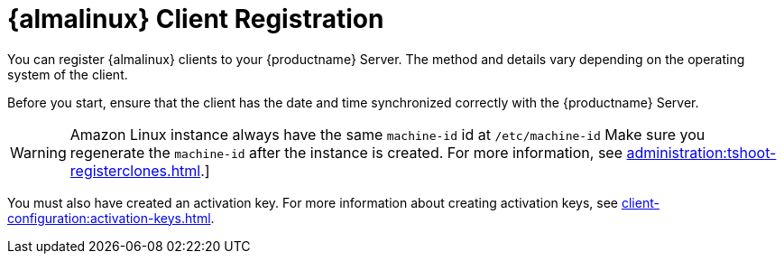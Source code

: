 [[almalinux-registration-overview]]
= {almalinux} Client Registration

You can register {almalinux} clients to your {productname} Server.
The method and details vary depending on the operating system of the client.

Before you start, ensure that the client has the date and time synchronized correctly with the {productname} Server.

[WARNING]
====
Amazon Linux instance always have the same `machine-id` id at `/etc/machine-id`
Make sure you regenerate the `machine-id` after the instance is created.
For more information, see xref:administration:tshoot-registerclones.adoc[].]
====

You must also have created an activation key.
For more information about creating activation keys, see xref:client-configuration:activation-keys.adoc[].
